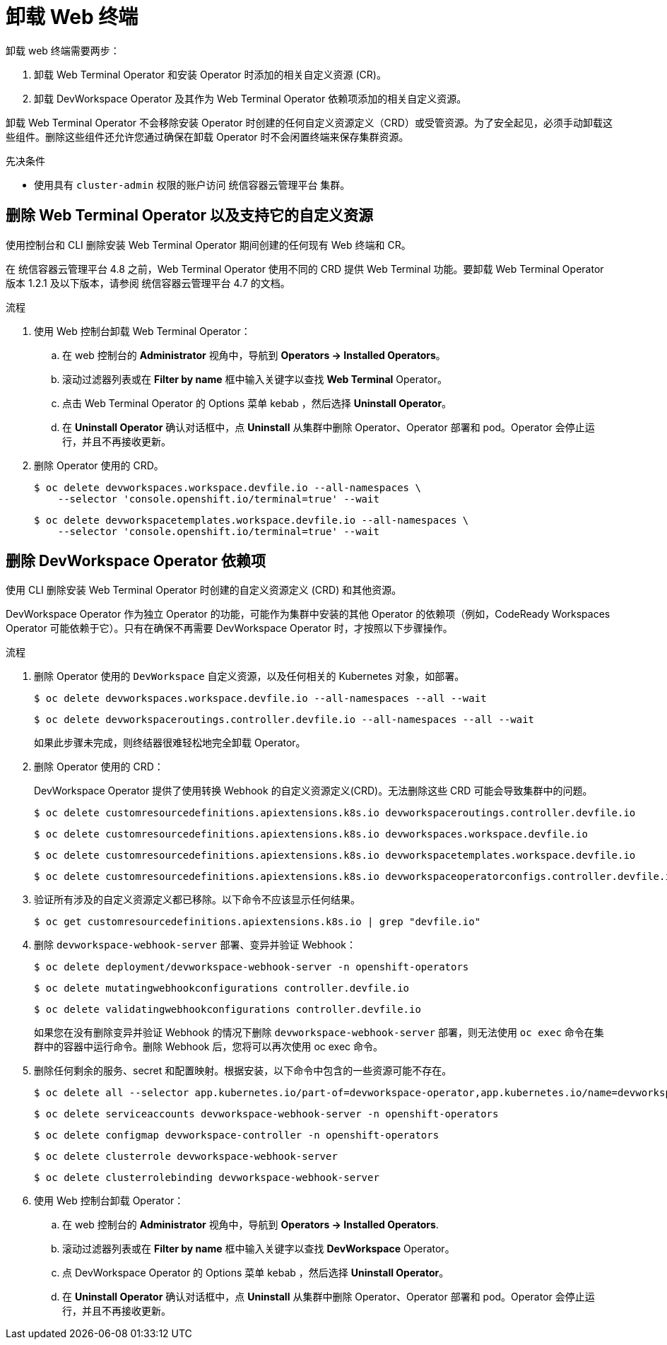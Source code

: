 // Module included in the following assemblies:
//
// web_console/odc-about-web-terminal.adoc

:_content-type: PROCEDURE
[id="odc-uninstalling-web-terminal_{context}"]
= 卸载 Web 终端

卸载 web 终端需要两步：

. 卸载 Web Terminal Operator 和安装 Operator 时添加的相关自定义资源 (CR)。
. 卸载 DevWorkspace Operator 及其作为 Web Terminal Operator 依赖项添加的相关自定义资源。

卸载 Web Terminal Operator 不会移除安装 Operator 时创建的任何自定义资源定义（CRD）或受管资源。为了安全起见，必须手动卸载这些组件。删除这些组件还允许您通过确保在卸载 Operator 时不会闲置终端来保存集群资源。

.先决条件
* 使用具有 `cluster-admin` 权限的账户访问 统信容器云管理平台 集群。

== 删除 Web Terminal Operator 以及支持它的自定义资源

使用控制台和 CLI 删除安装 Web Terminal Operator 期间创建的任何现有 Web 终端和 CR。

[注意]
====
在 统信容器云管理平台 4.8 之前，Web Terminal Operator 使用不同的 CRD 提供 Web Terminal 功能。要卸载 Web Terminal Operator 版本 1.2.1 及以下版本，请参阅 统信容器云管理平台 4.7 的文档。
====

.流程
. 使用 Web 控制台卸载 Web Terminal Operator：
.. 在 web 控制台的 *Administrator* 视角中，导航到 *Operators -> Installed Operators*。
.. 滚动过滤器列表或在 *Filter by name* 框中输入关键字以查找 *Web Terminal* Operator。
.. 点击 Web Terminal Operator 的 Options 菜单 kebab ，然后选择 *Uninstall Operator*。
.. 在 *Uninstall Operator* 确认对话框中，点 *Uninstall* 从集群中删除 Operator、Operator 部署和 pod。Operator 会停止运行，并且不再接收更新。
+
. 删除 Operator 使用的 CRD。
+
[source,terminal]
----
$ oc delete devworkspaces.workspace.devfile.io --all-namespaces \
    --selector 'console.openshift.io/terminal=true' --wait
----
+
[source,terminal]
----
$ oc delete devworkspacetemplates.workspace.devfile.io --all-namespaces \
    --selector 'console.openshift.io/terminal=true' --wait
----

== 删除 DevWorkspace Operator 依赖项

使用 CLI 删除安装 Web Terminal Operator 时创建的自定义资源定义 (CRD) 和其他资源。

[重要]
====
DevWorkspace Operator 作为独立 Operator 的功能，可能作为集群中安装的其他 Operator 的依赖项（例如，CodeReady Workspaces Operator 可能依赖于它）。只有在确保不再需要 DevWorkspace Operator 时，才按照以下步骤操作。
====

.流程
. 删除 Operator 使用的 `DevWorkspace` 自定义资源，以及任何相关的 Kubernetes 对象，如部署。
+
[source,terminal]
----
$ oc delete devworkspaces.workspace.devfile.io --all-namespaces --all --wait
----
+
[source,terminal]
----
$ oc delete devworkspaceroutings.controller.devfile.io --all-namespaces --all --wait
----
+
[警告]
====
如果此步骤未完成，则终结器很难轻松地完全卸载 Operator。
====
+
. 删除 Operator 使用的 CRD：
+
[警告]
====
DevWorkspace Operator 提供了使用转换 Webhook 的自定义资源定义(CRD)。无法删除这些 CRD 可能会导致集群中的问题。
====
+
[source,terminal]
----
$ oc delete customresourcedefinitions.apiextensions.k8s.io devworkspaceroutings.controller.devfile.io
----
+
[source,terminal]
----
$ oc delete customresourcedefinitions.apiextensions.k8s.io devworkspaces.workspace.devfile.io
----
+
[source,terminal]
----
$ oc delete customresourcedefinitions.apiextensions.k8s.io devworkspacetemplates.workspace.devfile.io
----
+
[source,terminal]
----
$ oc delete customresourcedefinitions.apiextensions.k8s.io devworkspaceoperatorconfigs.controller.devfile.io
----
+
. 验证所有涉及的自定义资源定义都已移除。以下命令不应该显示任何结果。
+
[source,terminal]
----
$ oc get customresourcedefinitions.apiextensions.k8s.io | grep "devfile.io"
----
+
. 删除 `devworkspace-webhook-server` 部署、变异并验证 Webhook：
+
[source,terminal]
----
$ oc delete deployment/devworkspace-webhook-server -n openshift-operators
----
+
[source,terminal]
----
$ oc delete mutatingwebhookconfigurations controller.devfile.io
----
+
[source,terminal]
----
$ oc delete validatingwebhookconfigurations controller.devfile.io
----
+
[注意]
====
如果您在没有删除变异并验证 Webhook 的情况下删除 `devworkspace-webhook-server` 部署，则无法使用 `oc exec` 命令在集群中的容器中运行命令。删除 Webhook 后，您将可以再次使用 oc exec 命令。
====
+
. 删除任何剩余的服务、secret 和配置映射。根据安装，以下命令中包含的一些资源可能不存在。
+
[source,terminal]
----
$ oc delete all --selector app.kubernetes.io/part-of=devworkspace-operator,app.kubernetes.io/name=devworkspace-webhook-server -n openshift-operators
----
+
[source,terminal]
----
$ oc delete serviceaccounts devworkspace-webhook-server -n openshift-operators
----
+
[source,terminal]
----
$ oc delete configmap devworkspace-controller -n openshift-operators
----
+
[source,terminal]
----
$ oc delete clusterrole devworkspace-webhook-server
----
+
[source,terminal]
----
$ oc delete clusterrolebinding devworkspace-webhook-server
----
+
. 使用 Web 控制台卸载 Operator：
.. 在 web 控制台的 *Administrator* 视角中，导航到 *Operators -> Installed Operators*.
.. 滚动过滤器列表或在 *Filter by name* 框中输入关键字以查找 *DevWorkspace* Operator。
.. 点 DevWorkspace Operator 的 Options 菜单 kebab ，然后选择 *Uninstall Operator*。
.. 在 *Uninstall Operator* 确认对话框中，点 *Uninstall* 从集群中删除 Operator、Operator 部署和 pod。Operator 会停止运行，并且不再接收更新。
